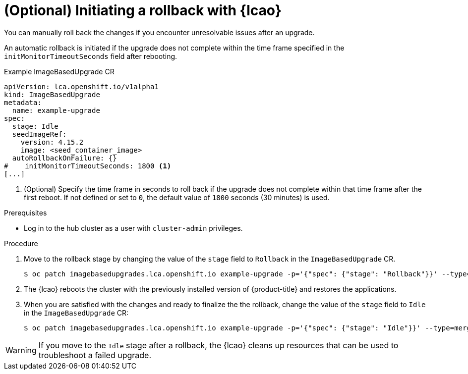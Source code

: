 // Module included in the following assemblies:
// * scalability_and_performance/ztp-image-based-upgrade.adoc

:_mod-docs-content-type: PROCEDURE
[id="ztp-image-based-upgrade-rollback_{context}"]
= (Optional) Initiating a rollback with {lcao}

You can manually roll back the changes if you encounter unresolvable issues after an upgrade.

An automatic rollback is initiated if the upgrade does not complete within the time frame specified in the `initMonitorTimeoutSeconds` field after rebooting.

.Example ImageBasedUpgrade CR
[source,yaml]
----
apiVersion: lca.openshift.io/v1alpha1
kind: ImageBasedUpgrade
metadata:
  name: example-upgrade
spec:
  stage: Idle
  seedImageRef:
    version: 4.15.2
    image: <seed_container_image>
  autoRollbackOnFailure: {}
#    initMonitorTimeoutSeconds: 1800 <1>
[...]
----
<1> (Optional) Specify the time frame in seconds to roll back if the upgrade does not complete within that time frame after the first reboot. If not defined or set to `0`, the default value of `1800` seconds (30 minutes) is used.

.Prerequisites

* Log in to the hub cluster as a user with `cluster-admin` privileges.

.Procedure

. Move to the rollback stage by changing the value of the `stage` field to `Rollback` in the `ImageBasedUpgrade` CR.
+
[source,terminal]
----
$ oc patch imagebasedupgrades.lca.openshift.io example-upgrade -p='{"spec": {"stage": "Rollback"}}' --type=merge
----

. The {lcao} reboots the cluster with the previously installed version of {product-title} and restores the applications.

. When you are satisfied with the changes and ready to finalize the the rollback, change the value of the `stage` field to `Idle` in the `ImageBasedUpgrade` CR:
+
[source,terminal]
----
$ oc patch imagebasedupgrades.lca.openshift.io example-upgrade -p='{"spec": {"stage": "Idle"}}' --type=merge -n openshift-lifecycle-agent
----

[WARNING]
====
If you move to the `Idle` stage after a rollback, the {lcao} cleans up resources that can be used to troubleshoot a failed upgrade.
====